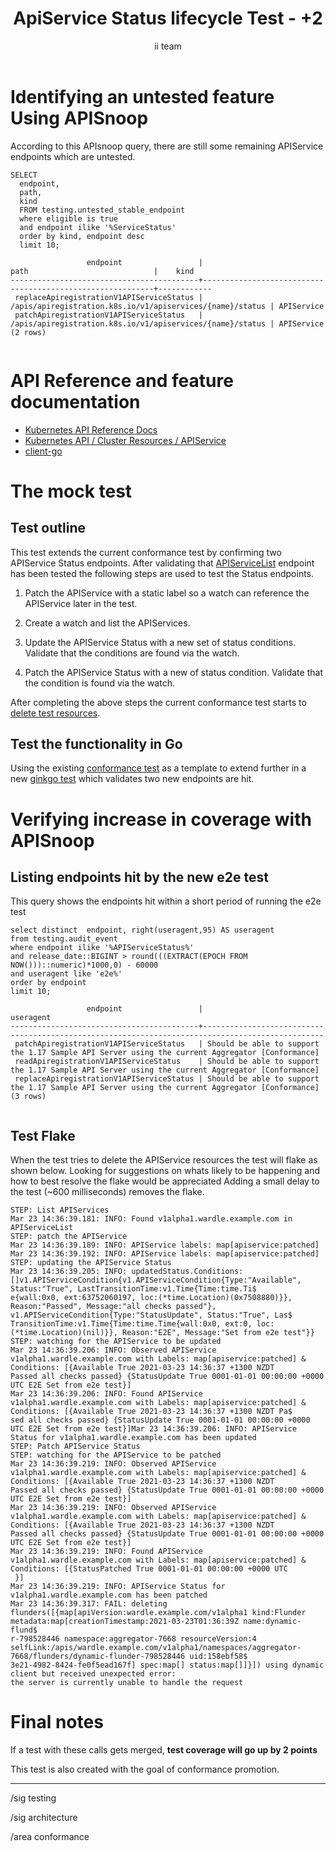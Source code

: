 # -*- ii: apisnoop; -*-
#+TITLE: ApiService Status lifecycle Test - +2
#+AUTHOR: ii team
#+TODO: TODO(t) NEXT(n) IN-PROGRESS(i) BLOCKED(b) | DONE(d)
#+OPTIONS: toc:nil tags:nil todo:nil
#+EXPORT_SELECT_TAGS: export
#+PROPERTY: header-args:sql-mode :product postgres


* Identifying an untested feature Using APISnoop                     :export:

According to this APIsnoop query, there are still some remaining APIService endpoints which are untested.

  #+NAME: untested_stable_core_endpoints
  #+begin_src sql-mode :eval never-export :exports both :session none
    SELECT
      endpoint,
      path,
      kind
      FROM testing.untested_stable_endpoint
      where eligible is true
      and endpoint ilike '%ServiceStatus'
      order by kind, endpoint desc
      limit 10;
  #+end_src

  #+RESULTS: untested_stable_core_endpoints
  #+begin_SRC example
                   endpoint                 |                           path                            |    kind
  ------------------------------------------+-----------------------------------------------------------+------------
   replaceApiregistrationV1APIServiceStatus | /apis/apiregistration.k8s.io/v1/apiservices/{name}/status | APIService
   patchApiregistrationV1APIServiceStatus   | /apis/apiregistration.k8s.io/v1/apiservices/{name}/status | APIService
  (2 rows)

  #+end_SRC

* API Reference and feature documentation                            :export:
- [[https://kubernetes.io/docs/reference/kubernetes-api/][Kubernetes API Reference Docs]]
- [[https://kubernetes.io/docs/reference/kubernetes-api/cluster-resources/api-service-v1/][Kubernetes API / Cluster Resources / APIService]]
- [[https://github.com/kubernetes/client-go/blob/master/kubernetes/typed][client-go]]

* The mock test                                                      :export:
** Test outline

This test extends the current conformance test by confirming two APIService Status endpoints.
After validating that [[https://github.com/kubernetes/kubernetes/blob/master/test/e2e/apimachinery/aggregator.go#L518-L537][APIServiceList]] endpoint has been tested the following steps are used to test the Status endpoints.

1. Patch the APIService with a static label so a watch can reference the APIService later in the test.

2. Create a watch and list the APIServices.

3. Update the APIService Status with a new set of status conditions. Validate that the conditions are found via the watch.

4. Patch the APIService Status with a new of status condition. Validate that the condition is found via the watch.

After completing the above steps the current conformance test starts to [[https://github.com/kubernetes/kubernetes/blob/f8e55fe974331dcc528c2f2ac863bb72fd06b999/test/e2e/apimachinery/aggregator.go#L539-L541][delete test resources]].

** Test the functionality in Go

Using the existing [[https://github.com/kubernetes/kubernetes/blob/f8e55fe974331dcc528c2f2ac863bb72fd06b999/test/e2e/apimachinery/aggregator.go#L539-L541][conformance test]] as a template to extend further in a new [[https://github.com/ii/kubernetes/blob/apiservice-status-endpoints/test/e2e/apimachinery/aggregator.go#L546-L670][ginkgo test]] which validates two new endpoints are hit.

* Verifying increase in coverage with APISnoop                       :export:
** Listing endpoints hit by the new e2e test

This query shows the endpoints hit within a short period of running the e2e test

#+begin_src sql-mode :eval never-export :exports both :session none
select distinct  endpoint, right(useragent,95) AS useragent
from testing.audit_event
where endpoint ilike '%APIServiceStatus%'
and release_date::BIGINT > round(((EXTRACT(EPOCH FROM NOW()))::numeric)*1000,0) - 60000
and useragent like 'e2e%'
order by endpoint
limit 10;
#+end_src

#+RESULTS:
#+begin_SRC example
                 endpoint                 |                                            useragent
------------------------------------------+-------------------------------------------------------------------------------------------------
 patchApiregistrationV1APIServiceStatus   | Should be able to support the 1.17 Sample API Server using the current Aggregator [Conformance]
 readApiregistrationV1APIServiceStatus    | Should be able to support the 1.17 Sample API Server using the current Aggregator [Conformance]
 replaceApiregistrationV1APIServiceStatus | Should be able to support the 1.17 Sample API Server using the current Aggregator [Conformance]
(3 rows)

#+end_SRC

** Test Flake

When the test tries to delete the APIService resources the test will flake as shown below.
Looking for suggestions on whats likely to be happening and how to best resolve the flake would be appreciated
Adding a small delay to the test (~600 milliseconds) removes the flake.

#+BEGIN_EXAMPLE
STEP: List APIServices
Mar 23 14:36:39.181: INFO: Found v1alpha1.wardle.example.com in APIServiceList
STEP: patch the APIService
Mar 23 14:36:39.189: INFO: APIService labels: map[apiservice:patched]
Mar 23 14:36:39.192: INFO: APIService labels: map[apiservice:patched]
STEP: updating the APIService Status
Mar 23 14:36:39.205: INFO: updatedStatus.Conditions: []v1.APIServiceCondition{v1.APIServiceCondition{Type:"Available", Status:"True", LastTransitionTime:v1.Time{Time:time.Ti$
e{wall:0x0, ext:63752060197, loc:(*time.Location)(0x7508880)}}, Reason:"Passed", Message:"all checks passed"}, v1.APIServiceCondition{Type:"StatusUpdate", Status:"True", Las$
TransitionTime:v1.Time{Time:time.Time{wall:0x0, ext:0, loc:(*time.Location)(nil)}}, Reason:"E2E", Message:"Set from e2e test"}}
STEP: watching for the APIService to be updated
Mar 23 14:36:39.206: INFO: Observed APIService v1alpha1.wardle.example.com with Labels: map[apiservice:patched] & Conditions: [{Available True 2021-03-23 14:36:37 +1300 NZDT
Passed all checks passed} {StatusUpdate True 0001-01-01 00:00:00 +0000 UTC E2E Set from e2e test}]
Mar 23 14:36:39.206: INFO: Found APIService v1alpha1.wardle.example.com with Labels: map[apiservice:patched] & Conditions: [{Available True 2021-03-23 14:36:37 +1300 NZDT Pa$
sed all checks passed} {StatusUpdate True 0001-01-01 00:00:00 +0000 UTC E2E Set from e2e test}]Mar 23 14:36:39.206: INFO: APIService Status for v1alpha1.wardle.example.com has been updated
STEP: Patch APIService Status
STEP: watching for the APIService to be patched
Mar 23 14:36:39.219: INFO: Observed APIService v1alpha1.wardle.example.com with Labels: map[apiservice:patched] & Conditions: [{Available True 2021-03-23 14:36:37 +1300 NZDT
Passed all checks passed} {StatusUpdate True 0001-01-01 00:00:00 +0000 UTC E2E Set from e2e test}]
Mar 23 14:36:39.219: INFO: Observed APIService v1alpha1.wardle.example.com with Labels: map[apiservice:patched] & Conditions: [{Available True 2021-03-23 14:36:37 +1300 NZDT
Passed all checks passed} {StatusUpdate True 0001-01-01 00:00:00 +0000 UTC E2E Set from e2e test}]
Mar 23 14:36:39.219: INFO: Found APIService v1alpha1.wardle.example.com with Labels: map[apiservice:patched] & Conditions: [{StatusPatched True 0001-01-01 00:00:00 +0000 UTC
 }]
Mar 23 14:36:39.219: INFO: APIService Status for v1alpha1.wardle.example.com has been patched
Mar 23 14:36:39.317: FAIL: deleting flunders([{map[apiVersion:wardle.example.com/v1alpha1 kind:Flunder metadata:map[creationTimestamp:2021-03-23T01:36:39Z name:dynamic-flund$
r-798528446 namespace:aggregator-7668 resourceVersion:4 selfLink:/apis/wardle.example.com/v1alpha1/namespaces/aggregator-7668/flunders/dynamic-flunder-798528446 uid:158ebf58$
3e21-4982-8424-fe0f5ead167f] spec:map[] status:map[]]}]) using dynamic client but received unexpected error:
the server is currently unable to handle the request
#+END_EXAMPLE


* Final notes :export:
If a test with these calls gets merged, *test coverage will go up by 2 points*

This test is also created with the goal of conformance promotion.

-----  
/sig testing  

/sig architecture  

/area conformance  

* Options :neverexport:
** Delete all events after postgres initialization
   #+begin_src sql-mode :eval never-export :exports both :session none
   delete from audit_event where bucket = 'apisnoop' and job='live';
   #+end_src

* Open Tasks
  Set any open tasks here, using org-todo
** DONE Live Your Best Life
* Footnotes                                                     :neverexport:
  :PROPERTIES:
  :CUSTOM_ID: footnotes
  :END:
